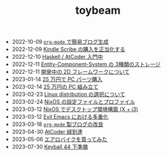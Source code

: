 #+TITLE: toybeam

#+ATTR_HTML: :class sitemap
- @@html:<date>2022-10-09</date>@@ [[file:2022-10-09-org-mode-blog.org][=org-mode= で簡易ブログ生成]]
- @@html:<date>2022-12-09</date>@@ [[file:2022-12-09-kindle-scribe.org][Kindle Scribe の購入を正当化する]]
- @@html:<date>2022-12-10</date>@@ [[file:2022-12-10-haskell-atcoder.org][Haskell / AtCoder 入門中]]
- @@html:<date>2022-12-11</date>@@ [[file:2022-12-11-ecs-storages.org][Entity-Component-System の 3種類のストレージ]]
- @@html:<date>2022-12-11</date>@@ [[file:2022-12-11-inkfs.org][開発中の 2D フレームワークについて]]
- @@html:<date>2023-01-14</date>@@ [[file:2023-01-14-buy-new-machine.org][25 万円で PC パーツ購入]]
- @@html:<date>2023-02-14</date>@@ [[file:2023-02-14-setup-new-machine.org][25 万円の PC 組み立て]]
- @@html:<date>2023-02-23</date>@@ [[file:2023-02-23-nixos-and-other-distros.org][Linux distribution の選択について]]
- @@html:<date>2023-02-24</date>@@ [[file:2023-02-24-nixos-configuration-files.org][NixOS の設定ファイルとプロファイル]]
- @@html:<date>2023-03-12</date>@@ [[file:2023-03-12-nixos-desktop.org][NixOS でデスクトップ環境構築 (X + i3)]]
- @@html:<date>2023-03-12</date>@@ [[file:2023-03-12-why-evil-emacs.org][Evil Emacs における多重化]]
- @@html:<date>2023-03-18</date>@@ [[file:2023-03-18-blog-improvements.org][=org-mode= 製ブログの改良]]
- @@html:<date>2023-04-30</date>@@ [[file:2023-04-30-green-haskller.org][AtCoder 緑到達]]
- @@html:<date>2023-05-06</date>@@ [[file:2023-05-06-exercise-bike.org][エアロバイクを買ってみた]]
- @@html:<date>2023-07-30</date>@@ [[file:2023-07-31-keyball44-prepare.org][Keyball 44 下準備]]